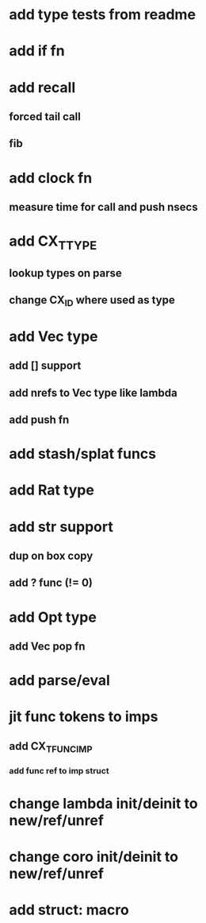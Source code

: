 * add type tests from readme
* add if fn
* add recall
** forced tail call
** fib
* add clock fn
** measure time for call and push nsecs
* add CX_TTYPE
** lookup types on parse
** change CX_ID where used as type
* add Vec type
** add [] support
** add nrefs to Vec type like lambda
** add push fn
* add stash/splat funcs
* add Rat type
* add str support
** dup on box copy
** add ? func (!= 0)
* add Opt type
** add Vec pop fn
* add parse/eval
* jit func tokens to imps
** add CX_TFUNC_IMP
*** add func ref to imp struct
* change lambda init/deinit to new/ref/unref
* change coro init/deinit to new/ref/unref
* add struct: macro
